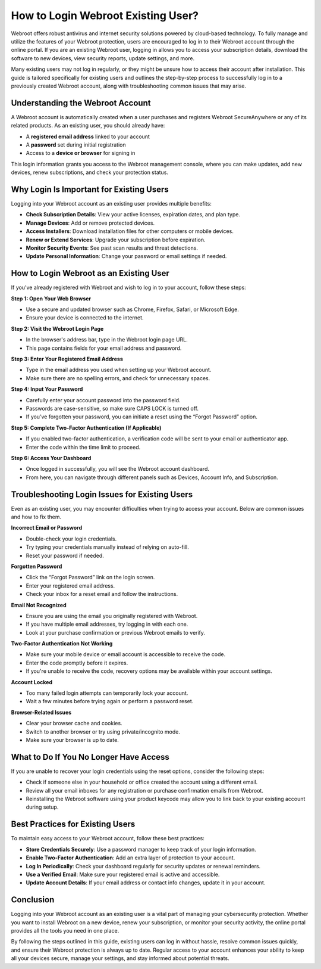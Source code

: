 How to Login Webroot Existing User?
===================================

Webroot offers robust antivirus and internet security solutions powered by cloud-based technology. To fully manage and utilize the features of your Webroot protection, users are encouraged to log in to their Webroot account through the online portal. If you are an existing Webroot user, logging in allows you to access your subscription details, download the software to new devices, view security reports, update settings, and more.

.. image:: login.gif
   :alt: My Project Logo
   :width: 400px
   :align: center
   :target: https://aclogportal.com/webroot-login

Many existing users may not log in regularly, or they might be unsure how to access their account after installation. This guide is tailored specifically for existing users and outlines the step-by-step process to successfully log in to a previously created Webroot account, along with troubleshooting common issues that may arise.

Understanding the Webroot Account
---------------------------------

A Webroot account is automatically created when a user purchases and registers Webroot SecureAnywhere or any of its related products. As an existing user, you should already have:

- A **registered email address** linked to your account
- A **password** set during initial registration
- Access to a **device or browser** for signing in

This login information grants you access to the Webroot management console, where you can make updates, add new devices, renew subscriptions, and check your protection status.

Why Login Is Important for Existing Users
-----------------------------------------

Logging into your Webroot account as an existing user provides multiple benefits:

- **Check Subscription Details**: View your active licenses, expiration dates, and plan type.
- **Manage Devices**: Add or remove protected devices.
- **Access Installers**: Download installation files for other computers or mobile devices.
- **Renew or Extend Services**: Upgrade your subscription before expiration.
- **Monitor Security Events**: See past scan results and threat detections.
- **Update Personal Information**: Change your password or email settings if needed.

How to Login Webroot as an Existing User
----------------------------------------

If you’ve already registered with Webroot and wish to log in to your account, follow these steps:

**Step 1: Open Your Web Browser**

- Use a secure and updated browser such as Chrome, Firefox, Safari, or Microsoft Edge.
- Ensure your device is connected to the internet.

**Step 2: Visit the Webroot Login Page**

- In the browser's address bar, type in the Webroot login page URL.
- This page contains fields for your email address and password.

**Step 3: Enter Your Registered Email Address**

- Type in the email address you used when setting up your Webroot account.
- Make sure there are no spelling errors, and check for unnecessary spaces.

**Step 4: Input Your Password**

- Carefully enter your account password into the password field.
- Passwords are case-sensitive, so make sure CAPS LOCK is turned off.
- If you’ve forgotten your password, you can initiate a reset using the “Forgot Password” option.

**Step 5: Complete Two-Factor Authentication (If Applicable)**

- If you enabled two-factor authentication, a verification code will be sent to your email or authenticator app.
- Enter the code within the time limit to proceed.

**Step 6: Access Your Dashboard**

- Once logged in successfully, you will see the Webroot account dashboard.
- From here, you can navigate through different panels such as Devices, Account Info, and Subscription.

Troubleshooting Login Issues for Existing Users
-----------------------------------------------

Even as an existing user, you may encounter difficulties when trying to access your account. Below are common issues and how to fix them.

**Incorrect Email or Password**

- Double-check your login credentials.
- Try typing your credentials manually instead of relying on auto-fill.
- Reset your password if needed.

**Forgotten Password**

- Click the “Forgot Password” link on the login screen.
- Enter your registered email address.
- Check your inbox for a reset email and follow the instructions.

**Email Not Recognized**

- Ensure you are using the email you originally registered with Webroot.
- If you have multiple email addresses, try logging in with each one.
- Look at your purchase confirmation or previous Webroot emails to verify.

**Two-Factor Authentication Not Working**

- Make sure your mobile device or email account is accessible to receive the code.
- Enter the code promptly before it expires.
- If you're unable to receive the code, recovery options may be available within your account settings.

**Account Locked**

- Too many failed login attempts can temporarily lock your account.
- Wait a few minutes before trying again or perform a password reset.

**Browser-Related Issues**

- Clear your browser cache and cookies.
- Switch to another browser or try using private/incognito mode.
- Make sure your browser is up to date.

What to Do If You No Longer Have Access
---------------------------------------

If you are unable to recover your login credentials using the reset options, consider the following steps:

- Check if someone else in your household or office created the account using a different email.
- Review all your email inboxes for any registration or purchase confirmation emails from Webroot.
- Reinstalling the Webroot software using your product keycode may allow you to link back to your existing account during setup.

Best Practices for Existing Users
---------------------------------

To maintain easy access to your Webroot account, follow these best practices:

- **Store Credentials Securely**: Use a password manager to keep track of your login information.
- **Enable Two-Factor Authentication**: Add an extra layer of protection to your account.
- **Log In Periodically**: Check your dashboard regularly for security updates or renewal reminders.
- **Use a Verified Email**: Make sure your registered email is active and accessible.
- **Update Account Details**: If your email address or contact info changes, update it in your account.

Conclusion
----------

Logging into your Webroot account as an existing user is a vital part of managing your cybersecurity protection. Whether you want to install Webroot on a new device, renew your subscription, or monitor your security activity, the online portal provides all the tools you need in one place.

By following the steps outlined in this guide, existing users can log in without hassle, resolve common issues quickly, and ensure their Webroot protection is always up to date. Regular access to your account enhances your ability to keep all your devices secure, manage your settings, and stay informed about potential threats.

